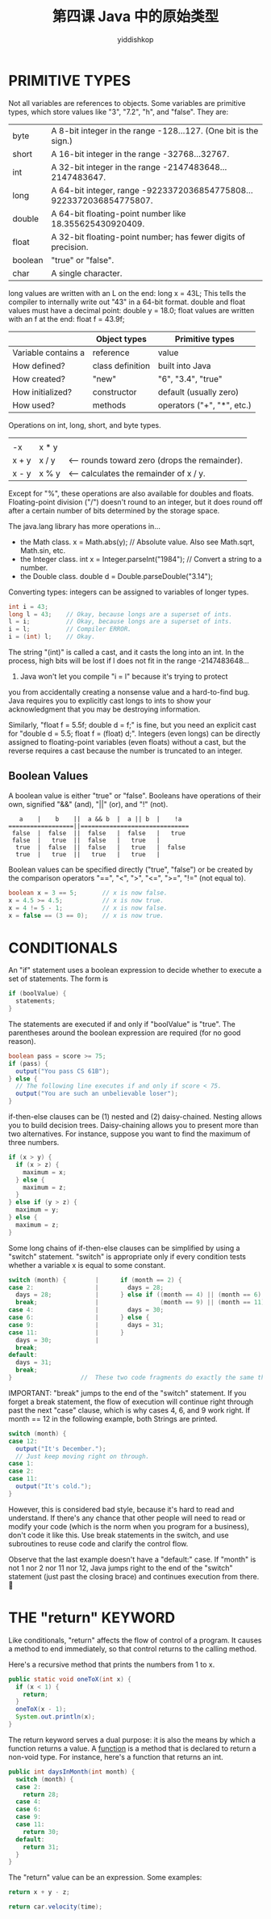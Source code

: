 # -*- org-export-babel-evaluate: nil -*-
#+PROPERTY: header-args :eval never-export
#+PROPERTY: header-args:python :session 第四课 Java 中的原始类型
#+PROPERTY: header-args:ipython :session 第四课 Java 中的原始类型
#+HTML_HEAD: <link rel="stylesheet" type="text/css" href="/home/yiddi/git_repos/YIDDI_org_export_theme/theme/org-nav-theme_cache.css" >
#+HTML_HEAD: <script src="https://hypothes.is/embed.js" async></script>
#+HTML_HEAD: <script type="application/json" class="js-hypothesis-config">
#+HTML_HEAD: <script src="https://cdn.mathjax.org/mathjax/latest/MathJax.js?config=TeX-AMS-MML_HTMLorMML"></script>
#+OPTIONS: html-link-use-abs-url:nil html-postamble:nil html-preamble:t
#+OPTIONS: H:3 num:t ^:nil _:nil tags:not-in-toc
#+TITLE: 第四课 Java 中的原始类型
#+AUTHOR: yiddishkop
#+EMAIL: [[mailto:yiddishkop@163.com][yiddi's email]]
#+TAGS: {PKGIMPT(i) DATAVIEW(v) DATAPREP(p) GRAPHBUILD(b) GRAPHCOMPT(c)} LINAGAPI(a) PROBAPI(b) MATHFORM(f) MLALGO(m)


* PRIMITIVE TYPES
Not all variables are references to objects.  Some variables are primitive
types, which store values like "3", "7.2", "h", and "false".  They are:

| byte    | A 8-bit integer in the range -128...127.  (One bit is the sign.)    |
| short   | A 16-bit integer in the range -32768...32767.                       |
| int     | A 32-bit integer in the range -2147483648...2147483647.             |
| long    | A 64-bit integer, range -9223372036854775808...9223372036854775807. |
| double  | A 64-bit floating-point number like 18.355625430920409.             |
| float   | A 32-bit floating-point number; has fewer digits of precision.      |
| boolean | "true" or "false".                                                  |
| char    | A single character.                                                 |

long values are written with an L on the end:  long x = 43L;
This tells the compiler to internally write out "43" in a 64-bit format.
double and float values must have a decimal point:  double y = 18.0;
float values are written with an f at the end:  float f = 43.9f;

|                     | Object types     | Primitive types            |
|---------------------+------------------+----------------------------|
| Variable contains a | reference        | value                      |
| How defined?        | class definition | built into Java            |
| How created?        | "new"            | "6", "3.4", "true"         |
| How initialized?    | constructor      | default (usually zero)     |
| How used?           | methods          | operators ("+", "*", etc.) |

Operations on int, long, short, and byte types.
|       |       |                                               |
| -x    | x * y |                                               |
| x + y | x / y | <-- rounds toward zero (drops the remainder). |
| x - y | x % y | <-- calculates the remainder of x / y.        |

Except for "%", these operations are also available for doubles and floats.
Floating-point division ("/") doesn't round to an integer, but it does
round off after a certain number of bits determined by the storage space.

The java.lang library has more operations in...

    - the Math class.
      x = Math.abs(y);  // Absolute value.  Also see Math.sqrt, Math.sin, etc.
    - the Integer class.
      int x = Integer.parseInt("1984");  // Convert a string to a number.
    - the Double class.
      double d = Double.parseDouble("3.14");

Converting types:  integers can be assigned to variables of longer types.
#+BEGIN_SRC java
    int i = 43;
    long l = 43;    // Okay, because longs are a superset of ints.
    l = i;          // Okay, because longs are a superset of ints.
    i = l;          // Compiler ERROR.
    i = (int) l;    // Okay.
#+END_SRC

The string "(int)" is called a cast, and it casts the long into an int.  In the
process, high bits will be lost if l does not fit in the range -2147483648...
2147483647.  Java won't let you compile "i = l" because it's trying to protect
you from accidentally creating a nonsense value and a hard-to-find bug.  Java
requires you to explicitly cast longs to ints to show your acknowledgment that
you may be destroying information.

Similarly, "float f = 5.5f; double d = f;" is fine, but you need an explicit
cast for "double d = 5.5; float f = (float) d;".  Integers (even longs) can be
directly assigned to floating-point variables (even floats) without a cast, but
the reverse requires a cast because the number is truncated to an integer.

** Boolean Values
A boolean value is either "true" or "false".  Booleans have operations of their
own, signified "&&" (and), "||" (or), and "!" (not).

#+BEGIN_EXAMPLE
                  a    |    b    ||  a && b  |  a || b  |    !a
               ==================||==============================
                false  |  false  ||  false   |  false   |   true
                false  |   true  ||  false   |   true   |
                 true  |  false  ||  false   |   true   |  false
                 true  |   true  ||   true   |   true   |
#+END_EXAMPLE

Boolean values can be specified directly ("true", "false") or be created by
the comparison operators "==", "<", ">", "<=", ">=", "!=" (not equal to).

#+BEGIN_SRC java
    boolean x = 3 == 5;       // x is now false.
    x = 4.5 >= 4.5;           // x is now true.
    x = 4 != 5 - 1;           // x is now false.
    x = false == (3 == 0);    // x is now true.
#+END_SRC

* CONDITIONALS
An "if" statement uses a boolean expression to decide whether to execute a set
of statements.  The form is

#+BEGIN_SRC java
    if (boolValue) {
      statements;
    }
#+END_SRC

The statements are executed if and only if "boolValue" is "true".  The
parentheses around the boolean expression are required (for no good reason).

#+BEGIN_SRC java
    boolean pass = score >= 75;
    if (pass) {
      output("You pass CS 61B");
    } else {
      // The following line executes if and only if score < 75.
      output("You are such an unbelievable loser");
    }
#+END_SRC

if-then-else clauses can be (1) nested and (2) daisy-chained.  Nesting allows
you to build decision trees.  Daisy-chaining allows you to present more than
two alternatives.  For instance, suppose you want to find the maximum of three
numbers.

#+BEGIN_SRC java
    if (x > y) {
      if (x > z) {
        maximum = x;
      } else {
        maximum = z;
      }
    } else if (y > z) {
      maximum = y;
    } else {
      maximum = z;
    }
#+END_SRC
Some long chains of if-then-else clauses can be simplified by using a "switch"
statement.  "switch" is appropriate only if every condition tests whether a
variable x is equal to some constant.

#+BEGIN_SRC java
    switch (month) {        |      if (month == 2) {
    case 2:                 |        days = 28;
      days = 28;            |      } else if ((month == 4) || (month == 6) ||
      break;                |                 (month == 9) || (month == 11)) {
    case 4:                 |        days = 30;
    case 6:                 |      } else {
    case 9:                 |        days = 31;
    case 11:                |      }
      days = 30;            |
      break;
    default:
      days = 31;
      break;
    }                   //  These two code fragments do exactly the same thing.
#+END_SRC

IMPORTANT:  "break" jumps to the end of the "switch" statement.  If you forget
a break statement, the flow of execution will continue right through past the
next "case" clause, which is why cases 4, 6, and 9 work right.  If month == 12
in the following example, both Strings are printed.
#+BEGIN_SRC java
    switch (month) {
    case 12:
      output("It's December.");
      // Just keep moving right on through.
    case 1:
    case 2:
    case 11:
      output("It's cold.");
    }
#+END_SRC


However, this is considered bad style, because it's hard to read and
understand.  If there's any chance that other people will need to read or
modify your code (which is the norm when you program for a business), don't
code it like this.  Use break statements in the switch, and use subroutines to
reuse code and clarify the control flow.

Observe that the last example doesn't have a "default:" case.  If "month" is
not 1 nor 2 nor 11 nor 12, Java jumps right to the end of the "switch"
statement (just past the closing brace) and continues execution from there.

* THE "return" KEYWORD
Like conditionals, "return" affects the flow of control of a program.  It
causes a method to end immediately, so that control returns to the calling
method.

Here's a recursive method that prints the numbers from 1 to x.

#+BEGIN_SRC java
    public static void oneToX(int x) {
      if (x < 1) {
        return;
      }
      oneToX(x - 1);
      System.out.println(x);
    }
#+END_SRC

The return keyword serves a dual purpose:  it is also the means by which a
function returns a value.  A _function_ is a method that is declared to return
a non-void type.  For instance, here's a function that returns an int.

#+BEGIN_SRC java
    public int daysInMonth(int month) {
      switch (month) {
      case 2:
        return 28;
      case 4:
      case 6:
      case 9:
      case 11:
        return 30;
      default:
        return 31;
      }
    }

#+END_SRC

The "return" value can be an expression.  Some examples:

#+BEGIN_SRC java
    return x + y - z;

    return car.velocity(time);
#+END_SRC
